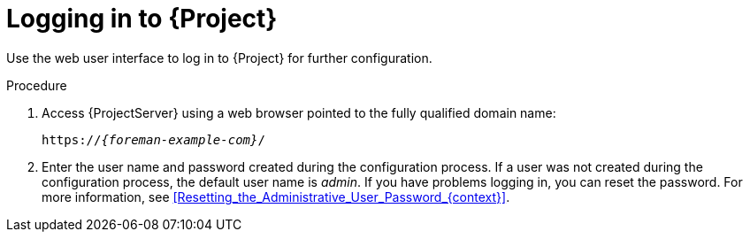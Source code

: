 [id="Logging_in_{context}"]
= Logging in to {Project}

Use the web user interface to log in to {Project} for further configuration.

ifdef::katello,orcharhino,satellite[]
.Prerequisite
* Ensure that the Katello root CA certificate is installed in your browser.
For more information, see xref:Importing_the_Katello_Root_CA_Certificate_{context}[].
endif::[]

.Procedure
. Access {ProjectServer} using a web browser pointed to the fully qualified domain name:
+
[options="nowrap", subs="+quotes,verbatim,attributes"]
----
https://_{foreman-example-com}_/
----
. Enter the user name and password created during the configuration process.
If a user was not created during the configuration process, the default user name is _admin_.
If you have problems logging in, you can reset the password.
For more information, see xref:Resetting_the_Administrative_User_Password_{context}[].

